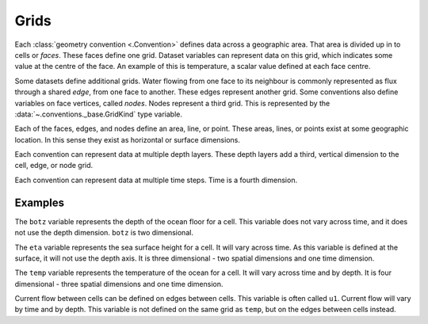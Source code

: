 .. _grids:

=====
Grids
=====

Each :class:`geometry convention <.Convention>` defines data across a geographic area.
That area is divided up in to cells or *faces*.
These faces define one grid.
Dataset variables can represent data on this grid,
which indicates some value at the centre of the face.
An example of this is temperature,
a scalar value defined at each face centre.

Some datasets define additional grids.
Water flowing from one face to its neighbour
is commonly represented as flux through a shared *edge*,
from one face to another.
These edges represent another grid.
Some conventions also define variables on face vertices, called *nodes*.
Nodes represent a third grid.
This is represented by the :data:`~.conventions._base.GridKind` type variable.

Each of the faces, edges, and nodes define an area, line, or point.
These areas, lines, or points exist at some geographic location.
In this sense they exist as horizontal or surface dimensions.

Each convention can represent data at multiple depth layers.
These depth layers add a third, vertical dimension to the cell, edge, or node grid.

Each convention can represent data at multiple time steps.
Time is a fourth dimension.

Examples
========

The ``botz`` variable represents the depth of the ocean floor for a cell.
This variable does not vary across time, and it does not use the depth dimension.
``botz`` is two dimensional.

The ``eta`` variable represents the sea surface height for a cell.
It will vary across time.
As this variable is defined at the surface, it will not use the depth axis.
It is three dimensional - two spatial dimensions and one time dimension.

The ``temp`` variable represents the temperature of the ocean for a cell.
It will vary across time and by depth.
It is four dimensional - three spatial dimensions and one time dimension.

Current flow between cells can be defined on edges between cells.
This variable is often called ``u1``.
Current flow will vary by time and by depth.
This variable is not defined on the same grid as ``temp``,
but on the edges between cells instead.
